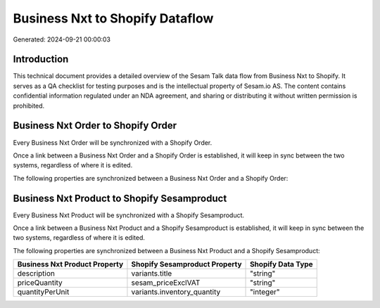 ================================
Business Nxt to Shopify Dataflow
================================

Generated: 2024-09-21 00:00:03

Introduction
------------

This technical document provides a detailed overview of the Sesam Talk data flow from Business Nxt to Shopify. It serves as a QA checklist for testing purposes and is the intellectual property of Sesam.io AS. The content contains confidential information regulated under an NDA agreement, and sharing or distributing it without written permission is prohibited.

Business Nxt Order to Shopify Order
-----------------------------------
Every Business Nxt Order will be synchronized with a Shopify Order.

Once a link between a Business Nxt Order and a Shopify Order is established, it will keep in sync between the two systems, regardless of where it is edited.

The following properties are synchronized between a Business Nxt Order and a Shopify Order:

.. list-table::
   :header-rows: 1

   * - Business Nxt Order Property
     - Shopify Order Property
     - Shopify Data Type


Business Nxt Product to Shopify Sesamproduct
--------------------------------------------
Every Business Nxt Product will be synchronized with a Shopify Sesamproduct.

Once a link between a Business Nxt Product and a Shopify Sesamproduct is established, it will keep in sync between the two systems, regardless of where it is edited.

The following properties are synchronized between a Business Nxt Product and a Shopify Sesamproduct:

.. list-table::
   :header-rows: 1

   * - Business Nxt Product Property
     - Shopify Sesamproduct Property
     - Shopify Data Type
   * - description
     - variants.title
     - "string"
   * - priceQuantity
     - sesam_priceExclVAT
     - "string"
   * - quantityPerUnit
     - variants.inventory_quantity
     - "integer"

